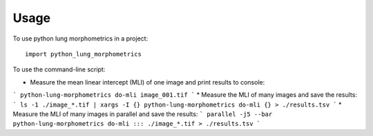 =====
Usage
=====

To use python lung morphometrics in a project::

    import python_lung_morphometrics

To use the command-line script:

* Measure the mean linear intercept (MLI) of one image and print results to console: 
```
python-lung-morphometrics do-mli image_001.tif
```
* Measure the MLI of many images and save the results: 
```
ls -1 ./image_*.tif | xargs -I {} python-lung-morphometrics do-mli {} > ./results.tsv
```
* Measure the MLI of many images in parallel and save the results: 
```
parallel -j5 --bar python-lung-morphometrics do-mli ::: ./image_*.tif > ./results.tsv
```
